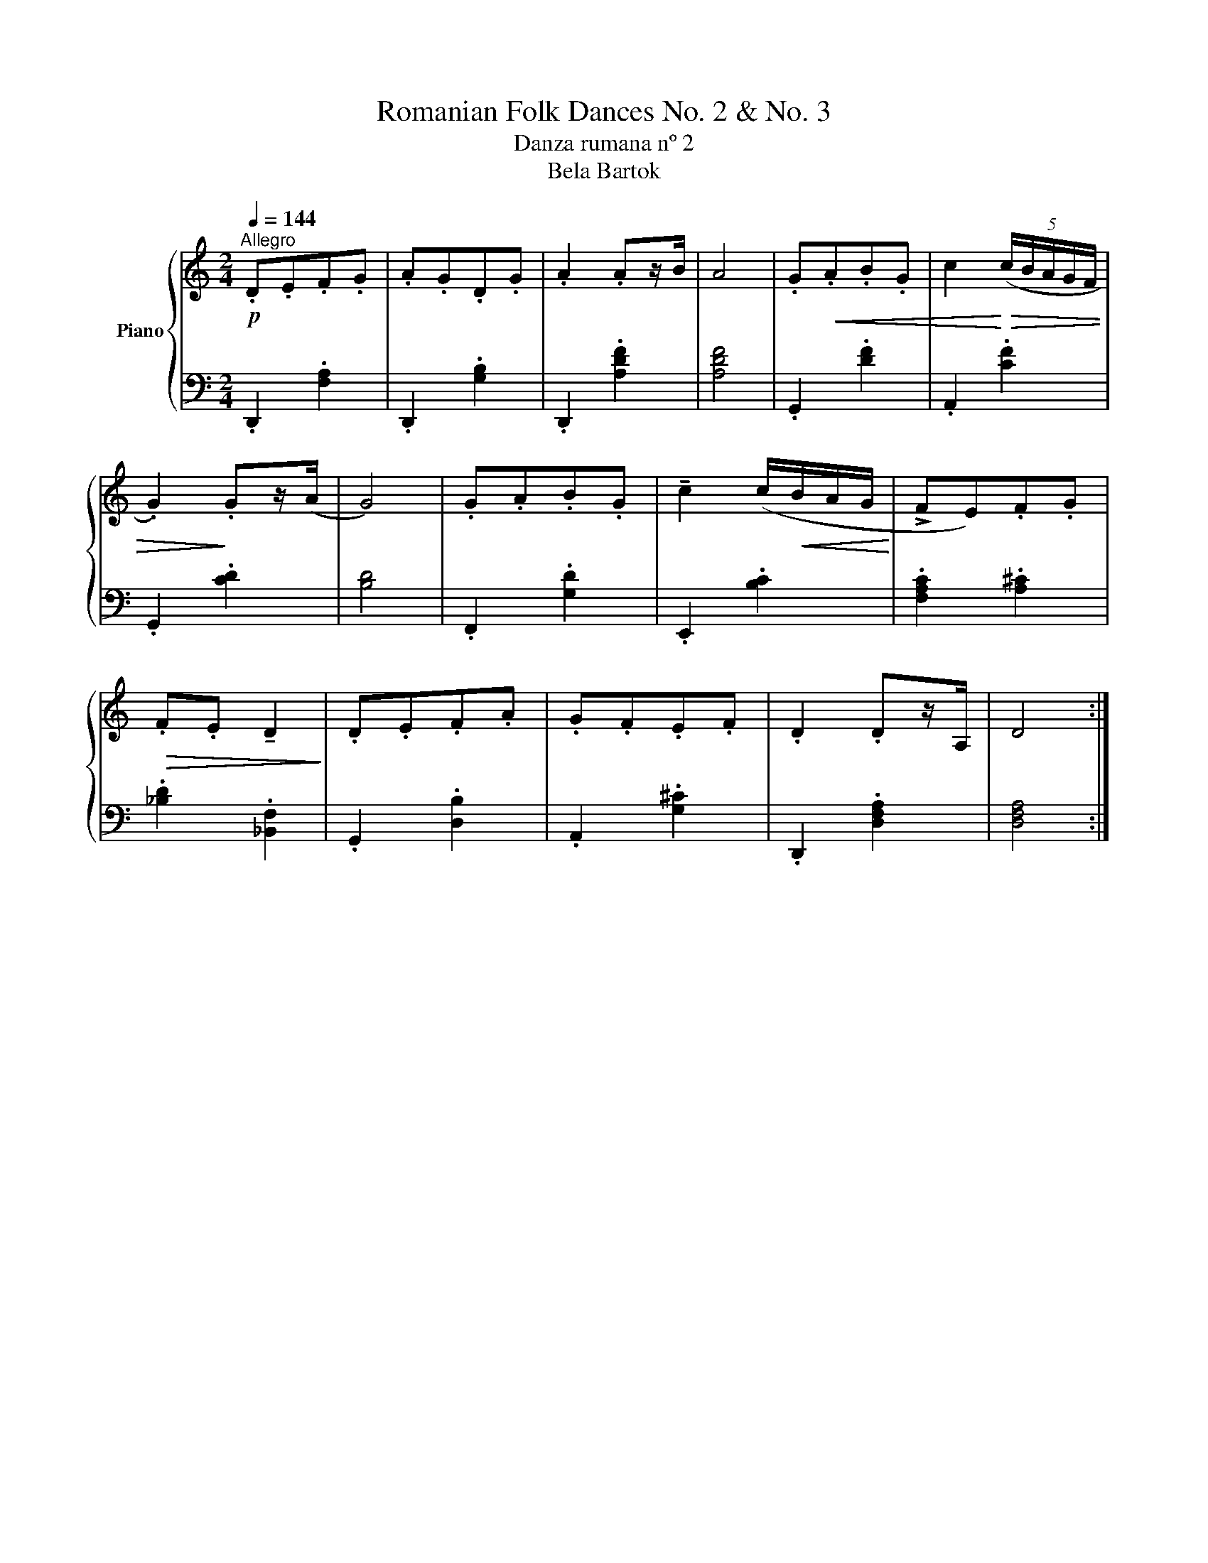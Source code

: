 X:1
T:Romanian Folk Dances No. 2 & No. 3
T:Danza rumana nº 2 
T:Bela Bartok
%%score { 1 | 2 }
L:1/8
Q:1/4=144
M:2/4
K:C
V:1 treble nm="Piano"
V:2 bass 
V:1
"^Allegro"!p! .D.E.F.G | .A.G.D.G | .A2 .Az/B/ | A4 | .G!<(!.A.B.G | c2!<)!!>(! (5:4:5(c/B/A/G/F/ | %6
 .G2)!>)! .Gz/(A/ | G4) | .G.A.B.G | !tenuto!c2 (c/!<(!B/A/G/!<)! | !>!FE).F.G | %11
!>(! .F.E !tenuto!D2!>)! | .D.E.F.A | .G.F.E.F | .D2 .Dz/A,/ | D4 :| %16
V:2
 .D,,2 .[F,A,]2 | .D,,2 .[G,B,]2 | .D,,2 .[A,DF]2 | [A,DF]4 | .G,,2 .[DF]2 | .A,,2 .[CF]2 | %6
 .G,,2 .[CD]2 | [B,D]4 | .F,,2 .[G,D]2 | .E,,2 .[B,C]2 | .[F,A,C]2 .[A,^C]2 | .[_B,D]2 .[_B,,F,]2 | %12
 .G,,2 .[D,B,]2 | .A,,2 .[G,^C]2 | .D,,2 .[D,F,A,]2 | [D,F,A,]4 :| %16

